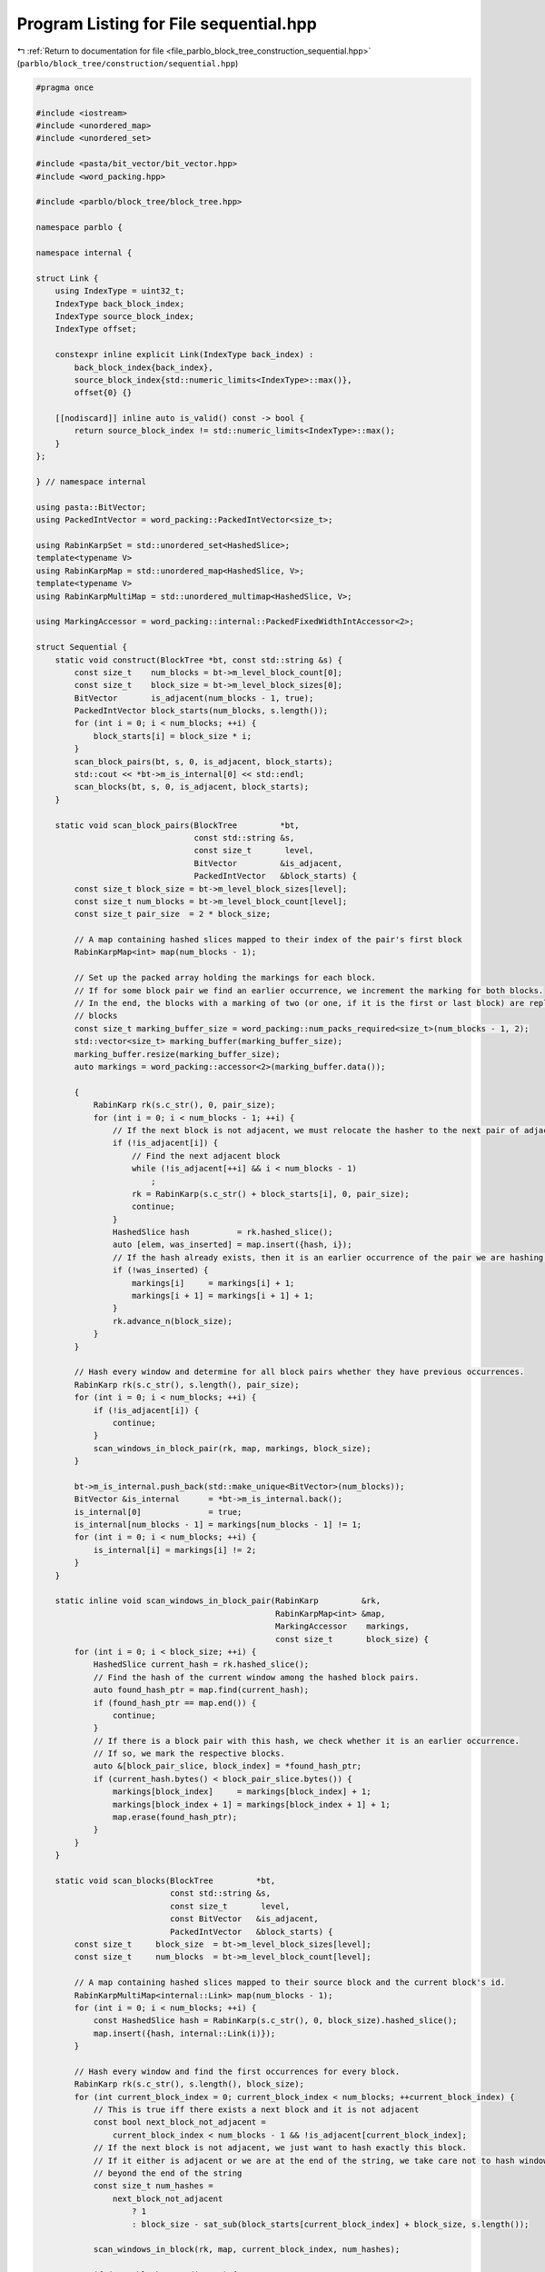 
.. _program_listing_file_parblo_block_tree_construction_sequential.hpp:

Program Listing for File sequential.hpp
=======================================

|exhale_lsh| :ref:`Return to documentation for file <file_parblo_block_tree_construction_sequential.hpp>` (``parblo/block_tree/construction/sequential.hpp``)

.. |exhale_lsh| unicode:: U+021B0 .. UPWARDS ARROW WITH TIP LEFTWARDS

.. code-block:: cpp

   #pragma once
   
   #include <iostream>
   #include <unordered_map>
   #include <unordered_set>
   
   #include <pasta/bit_vector/bit_vector.hpp>
   #include <word_packing.hpp>
   
   #include <parblo/block_tree/block_tree.hpp>
   
   namespace parblo {
   
   namespace internal {
   
   struct Link {
       using IndexType = uint32_t;
       IndexType back_block_index;
       IndexType source_block_index;
       IndexType offset;
   
       constexpr inline explicit Link(IndexType back_index) :
           back_block_index{back_index},
           source_block_index{std::numeric_limits<IndexType>::max()},
           offset{0} {}
   
       [[nodiscard]] inline auto is_valid() const -> bool {
           return source_block_index != std::numeric_limits<IndexType>::max();
       }
   };
   
   } // namespace internal
   
   using pasta::BitVector;
   using PackedIntVector = word_packing::PackedIntVector<size_t>;
   
   using RabinKarpSet = std::unordered_set<HashedSlice>;
   template<typename V>
   using RabinKarpMap = std::unordered_map<HashedSlice, V>;
   template<typename V>
   using RabinKarpMultiMap = std::unordered_multimap<HashedSlice, V>;
   
   using MarkingAccessor = word_packing::internal::PackedFixedWidthIntAccessor<2>;
   
   struct Sequential {
       static void construct(BlockTree *bt, const std::string &s) {
           const size_t    num_blocks = bt->m_level_block_count[0];
           const size_t    block_size = bt->m_level_block_sizes[0];
           BitVector       is_adjacent(num_blocks - 1, true);
           PackedIntVector block_starts(num_blocks, s.length());
           for (int i = 0; i < num_blocks; ++i) {
               block_starts[i] = block_size * i;
           }
           scan_block_pairs(bt, s, 0, is_adjacent, block_starts);
           std::cout << *bt->m_is_internal[0] << std::endl;
           scan_blocks(bt, s, 0, is_adjacent, block_starts);
       }
   
       static void scan_block_pairs(BlockTree         *bt,
                                    const std::string &s,
                                    const size_t       level,
                                    BitVector         &is_adjacent,
                                    PackedIntVector   &block_starts) {
           const size_t block_size = bt->m_level_block_sizes[level];
           const size_t num_blocks = bt->m_level_block_count[level];
           const size_t pair_size  = 2 * block_size;
   
           // A map containing hashed slices mapped to their index of the pair's first block
           RabinKarpMap<int> map(num_blocks - 1);
   
           // Set up the packed array holding the markings for each block.
           // If for some block pair we find an earlier occurrence, we increment the marking for both blocks.
           // In the end, the blocks with a marking of two (or one, if it is the first or last block) are replaced by back
           // blocks
           const size_t marking_buffer_size = word_packing::num_packs_required<size_t>(num_blocks - 1, 2);
           std::vector<size_t> marking_buffer(marking_buffer_size);
           marking_buffer.resize(marking_buffer_size);
           auto markings = word_packing::accessor<2>(marking_buffer.data());
   
           {
               RabinKarp rk(s.c_str(), 0, pair_size);
               for (int i = 0; i < num_blocks - 1; ++i) {
                   // If the next block is not adjacent, we must relocate the hasher to the next pair of adjacent blocks.
                   if (!is_adjacent[i]) {
                       // Find the next adjacent block
                       while (!is_adjacent[++i] && i < num_blocks - 1)
                           ;
                       rk = RabinKarp(s.c_str() + block_starts[i], 0, pair_size);
                       continue;
                   }
                   HashedSlice hash          = rk.hashed_slice();
                   auto [elem, was_inserted] = map.insert({hash, i});
                   // If the hash already exists, then it is an earlier occurrence of the pair we are hashing now.
                   if (!was_inserted) {
                       markings[i]     = markings[i] + 1;
                       markings[i + 1] = markings[i + 1] + 1;
                   }
                   rk.advance_n(block_size);
               }
           }
   
           // Hash every window and determine for all block pairs whether they have previous occurrences.
           RabinKarp rk(s.c_str(), s.length(), pair_size);
           for (int i = 0; i < num_blocks; ++i) {
               if (!is_adjacent[i]) {
                   continue;
               }
               scan_windows_in_block_pair(rk, map, markings, block_size);
           }
   
           bt->m_is_internal.push_back(std::make_unique<BitVector>(num_blocks));
           BitVector &is_internal      = *bt->m_is_internal.back();
           is_internal[0]              = true;
           is_internal[num_blocks - 1] = markings[num_blocks - 1] != 1;
           for (int i = 0; i < num_blocks; ++i) {
               is_internal[i] = markings[i] != 2;
           }
       }
   
       static inline void scan_windows_in_block_pair(RabinKarp         &rk,
                                                     RabinKarpMap<int> &map,
                                                     MarkingAccessor    markings,
                                                     const size_t       block_size) {
           for (int i = 0; i < block_size; ++i) {
               HashedSlice current_hash = rk.hashed_slice();
               // Find the hash of the current window among the hashed block pairs.
               auto found_hash_ptr = map.find(current_hash);
               if (found_hash_ptr == map.end()) {
                   continue;
               }
               // If there is a block pair with this hash, we check whether it is an earlier occurrence.
               // If so, we mark the respective blocks.
               auto &[block_pair_slice, block_index] = *found_hash_ptr;
               if (current_hash.bytes() < block_pair_slice.bytes()) {
                   markings[block_index]     = markings[block_index] + 1;
                   markings[block_index + 1] = markings[block_index + 1] + 1;
                   map.erase(found_hash_ptr);
               }
           }
       }
   
       static void scan_blocks(BlockTree         *bt,
                               const std::string &s,
                               const size_t       level,
                               const BitVector   &is_adjacent,
                               PackedIntVector   &block_starts) {
           const size_t     block_size  = bt->m_level_block_sizes[level];
           const size_t     num_blocks  = bt->m_level_block_count[level];
   
           // A map containing hashed slices mapped to their source block and the current block's id.
           RabinKarpMultiMap<internal::Link> map(num_blocks - 1);
           for (int i = 0; i < num_blocks; ++i) {
               const HashedSlice hash = RabinKarp(s.c_str(), 0, block_size).hashed_slice();
               map.insert({hash, internal::Link(i)});
           }
   
           // Hash every window and find the first occurrences for every block.
           RabinKarp rk(s.c_str(), s.length(), block_size);
           for (int current_block_index = 0; current_block_index < num_blocks; ++current_block_index) {
               // This is true iff there exists a next block and it is not adjacent
               const bool next_block_not_adjacent =
                   current_block_index < num_blocks - 1 && !is_adjacent[current_block_index];
               // If the next block is not adjacent, we just want to hash exactly this block.
               // If it either is adjacent or we are at the end of the string, we take care not to hash windows that start
               // beyond the end of the string
               const size_t num_hashes =
                   next_block_not_adjacent
                       ? 1
                       : block_size - sat_sub(block_starts[current_block_index] + block_size, s.length());
   
               scan_windows_in_block(rk, map, current_block_index, num_hashes);
   
               if (next_block_not_adjacent) {
                   rk = RabinKarp(s.c_str() + block_starts[current_block_index + 1], 0, block_size);
               }
           }
           for (const auto &[hash, entry] : map) {
               std::cout << entry.back_block_index << ": (" << entry.source_block_index << ", " << entry.offset << ")"
                         << std::endl;
           }
       }
   
       static inline void scan_windows_in_block(RabinKarp                         &rk,
                                                RabinKarpMultiMap<internal::Link> &map,
                                                const size_t                       current_block_index,
                                                const size_t                       num_hashes) {
           for (int offset = 0; offset < num_hashes; ++offset) {
               const HashedSlice current_hash = rk.hashed_slice();
               // Find all blocks in the multimap that match our hash
               const size_t bucket = map.bucket(current_hash);
               for (auto elem = map.begin(bucket); elem != map.end(bucket); ++elem) {
                   internal::Link &link        = elem->second;
                   const size_t    block_index = link.back_block_index;
                   // In this case, our current position is an earlier occurrence and has no other link set yet!
                   if (current_block_index < block_index && !link.is_valid()) {
                       link.source_block_index = current_block_index;
                       link.offset             = offset;
                   }
               }
           }
       }
   
       static inline size_t sat_sub(size_t x, size_t y) {
           size_t res = x - y;
           res &= -(res <= x);
           return res;
       }
   };
   
   } // namespace parblo
